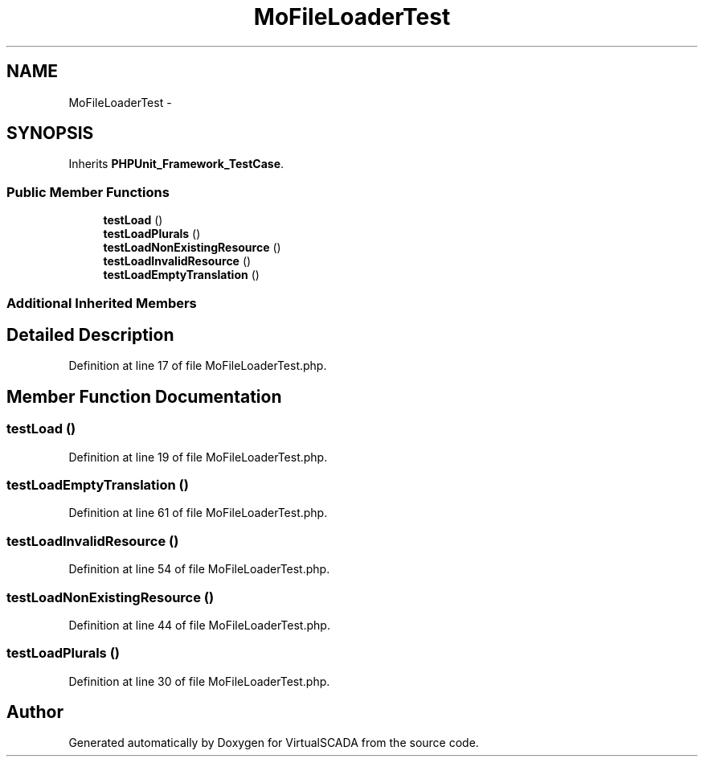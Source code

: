.TH "MoFileLoaderTest" 3 "Tue Apr 14 2015" "Version 1.0" "VirtualSCADA" \" -*- nroff -*-
.ad l
.nh
.SH NAME
MoFileLoaderTest \- 
.SH SYNOPSIS
.br
.PP
.PP
Inherits \fBPHPUnit_Framework_TestCase\fP\&.
.SS "Public Member Functions"

.in +1c
.ti -1c
.RI "\fBtestLoad\fP ()"
.br
.ti -1c
.RI "\fBtestLoadPlurals\fP ()"
.br
.ti -1c
.RI "\fBtestLoadNonExistingResource\fP ()"
.br
.ti -1c
.RI "\fBtestLoadInvalidResource\fP ()"
.br
.ti -1c
.RI "\fBtestLoadEmptyTranslation\fP ()"
.br
.in -1c
.SS "Additional Inherited Members"
.SH "Detailed Description"
.PP 
Definition at line 17 of file MoFileLoaderTest\&.php\&.
.SH "Member Function Documentation"
.PP 
.SS "testLoad ()"

.PP
Definition at line 19 of file MoFileLoaderTest\&.php\&.
.SS "testLoadEmptyTranslation ()"

.PP
Definition at line 61 of file MoFileLoaderTest\&.php\&.
.SS "testLoadInvalidResource ()"

.PP
Definition at line 54 of file MoFileLoaderTest\&.php\&.
.SS "testLoadNonExistingResource ()"

.PP
Definition at line 44 of file MoFileLoaderTest\&.php\&.
.SS "testLoadPlurals ()"

.PP
Definition at line 30 of file MoFileLoaderTest\&.php\&.

.SH "Author"
.PP 
Generated automatically by Doxygen for VirtualSCADA from the source code\&.
